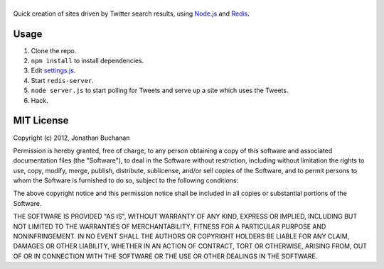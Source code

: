 ===================
|twitter-searchite|
===================

.. |twitter-searchite| image:: https://raw.github.com/insin/twitter-searchite/master/logo.png

Quick creation of sites driven by Twitter search results, using `Node.js`_ and
`Redis`_.

.. _`Node.js`: http://nodejs.org/
.. _`Redis`: http://redis.io

Usage
=====

#. Clone the repo.

#. ``npm install`` to install dependencies.

#. Edit `settings.js`_.

#. Start ``redis-server``.

#. ``node server.js`` to start polling for Tweets and serve up a site which uses
   the Tweets.

#. Hack.

.. _`settings.js`: https://github.com/insin/twitter-searchite/blob/master/settings.js
.. _`Search API`: https://dev.twitter.com/docs/api/1/get/search

MIT License
===========

Copyright (c) 2012, Jonathan Buchanan

Permission is hereby granted, free of charge, to any person obtaining a copy of
this software and associated documentation files (the "Software"), to deal in
the Software without restriction, including without limitation the rights to
use, copy, modify, merge, publish, distribute, sublicense, and/or sell copies of
the Software, and to permit persons to whom the Software is furnished to do so,
subject to the following conditions:

The above copyright notice and this permission notice shall be included in all
copies or substantial portions of the Software.

THE SOFTWARE IS PROVIDED "AS IS", WITHOUT WARRANTY OF ANY KIND, EXPRESS OR
IMPLIED, INCLUDING BUT NOT LIMITED TO THE WARRANTIES OF MERCHANTABILITY, FITNESS
FOR A PARTICULAR PURPOSE AND NONINFRINGEMENT. IN NO EVENT SHALL THE AUTHORS OR
COPYRIGHT HOLDERS BE LIABLE FOR ANY CLAIM, DAMAGES OR OTHER LIABILITY, WHETHER
IN AN ACTION OF CONTRACT, TORT OR OTHERWISE, ARISING FROM, OUT OF OR IN
CONNECTION WITH THE SOFTWARE OR THE USE OR OTHER DEALINGS IN THE SOFTWARE.
